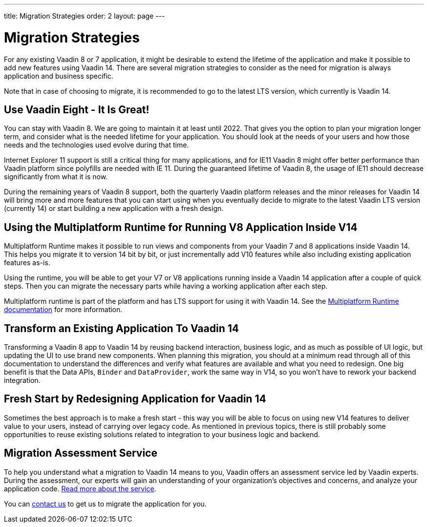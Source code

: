 ---
title: Migration Strategies
order: 2
layout: page
---

= Migration Strategies

For any existing Vaadin 8 or 7 application, it might be desirable to extend the lifetime of the application and make it possible to add new features using Vaadin 14.
There are several migration strategies to consider as the need for migration is always application and business specific.

Note that in case of choosing to migrate, it is recommended to go to the latest LTS
version, which currently is Vaadin 14.

== Use Vaadin Eight - It Is Great!

You can stay with Vaadin 8. We are going to maintain it at least until 2022.
That gives you the option to plan your migration longer term, and consider what is the needed lifetime for your application.
You should look at the needs of your users and how those needs and the technologies used evolve during that time.

Internet Explorer 11 support is still a critical thing for many applications, and for IE11 Vaadin 8  might offer better
performance than Vaadin platform since polyfills are needed with IE 11. During the guaranteed lifetime of Vaadin 8, the usage of IE11 should decrease significantly from what it is now.

During the remaining years of Vaadin 8 support, both the quarterly Vaadin platform releases and the minor releases for Vaadin 14 will bring more and more features
that you can start using when you eventually decide to migrate to the latest Vaadin LTS version (currently 14) or start building a new application with a fresh design.

== Using the Multiplatform Runtime for Running V8 Application Inside V14

Multiplatform Runtime makes it possible to run views and components from your Vaadin 7 and 8 applications inside Vaadin 14.
This helps you migrate it to version 14 bit by bit, or just incrementally add V10 features while also including existing application features as-is.

Using the runtime, you will be able to get your V7 or V8 applications running inside a Vaadin 14 application after a couple of quick steps.
Then you can migrate the necessary parts while having a working application after each step.

Multiplatform runtime is part of the platform and has LTS support for using it with Vaadin 14.
See the <<{articles}/tools/mpr/overview#, Multiplatform Runtime documentation>> for more information.

== Transform an Existing Application To Vaadin 14

Transforming a Vaadin 8 app to Vaadin 14 by reusing backend interaction, business logic, and as much as possible of UI logic,
but updating the UI to use brand new components. When planning this migration, you should at a minimum read through all of
this documentation to understand the differences and verify what features are available and what you need to redesign.
One big benefit is that the Data APIs, `Binder` and `DataProvider`, work the same way in V14, so you won’t have to rework your backend integration.

== Fresh Start by Redesigning Application for Vaadin 14

Sometimes the best approach is to make a fresh start - this way you will be able to focus on using new V14 features to deliver value to your users,
instead of carrying over legacy code. As mentioned in previous topics, there is still probably some opportunities to reuse
existing solutions related to integration to your business logic and backend.

== Migration Assessment Service ==

To help you understand what a migration to Vaadin 14 means to you, Vaadin offers an assessment service led by Vaadin experts. During the assessment, our experts will gain an understanding of your organization's objectives and concerns, and analyze your application code. http://pages.vaadin.com/vaadin-application-assessment-for-migration?utm_campaign=V10%20migration&utm_source=docs[Read more about the service].

You can https://vaadin.com/business-benefits#contact-us[contact us] to get us to migrate the application for you.
